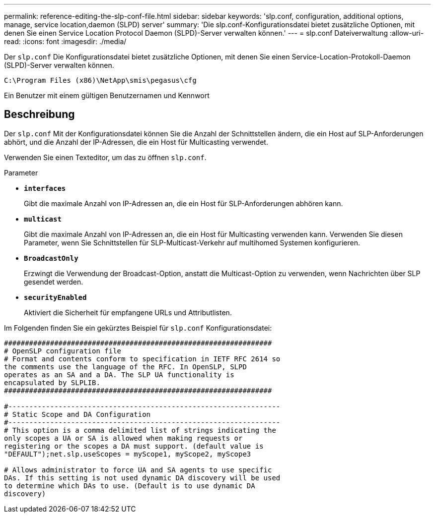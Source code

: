 ---
permalink: reference-editing-the-slp-conf-file.html 
sidebar: sidebar 
keywords: 'slp.conf, configuration, additional options, manage, service location,daemon (SLPD) server' 
summary: 'Die slp.conf-Konfigurationsdatei bietet zusätzliche Optionen, mit denen Sie einen Service Location Protocol Daemon (SLPD)-Server verwalten können.' 
---
= slp.conf Dateiverwaltung
:allow-uri-read: 
:icons: font
:imagesdir: ./media/


[role="lead"]
Der `slp.conf` Die Konfigurationsdatei bietet zusätzliche Optionen, mit denen Sie einen Service-Location-Protokoll-Daemon (SLPD)-Server verwalten können.

`C:\Program Files (x86)\NetApp\smis\pegasus\cfg`

Ein Benutzer mit einem gültigen Benutzernamen und Kennwort



== Beschreibung

Der `slp.conf` Mit der Konfigurationsdatei können Sie die Anzahl der Schnittstellen ändern, die ein Host auf SLP-Anforderungen abhört, und die Anzahl der IP-Adressen, die ein Host für Multicasting verwendet.

Verwenden Sie einen Texteditor, um das zu öffnen `slp.conf`.

.Parameter
* *`interfaces`*
+
Gibt die maximale Anzahl von IP-Adressen an, die ein Host für SLP-Anforderungen abhören kann.

* *`multicast`*
+
Gibt die maximale Anzahl von IP-Adressen an, die ein Host für Multicasting verwenden kann. Verwenden Sie diesen Parameter, wenn Sie Schnittstellen für SLP-Multicast-Verkehr auf multihomed Systemen konfigurieren.

* *`BroadcastOnly`*
+
Erzwingt die Verwendung der Broadcast-Option, anstatt die Multicast-Option zu verwenden, wenn Nachrichten über SLP gesendet werden.

* *`securityEnabled`*
+
Aktiviert die Sicherheit für empfangene URLs und Attributlisten.



Im Folgenden finden Sie ein gekürztes Beispiel für `slp.conf` Konfigurationsdatei:

[listing]
----

################################################################
# OpenSLP configuration file
# Format and contents conform to specification in IETF RFC 2614 so
the comments use the language of the RFC. In OpenSLP, SLPD
operates as an SA and a DA. The SLP UA functionality is
encapsulated by SLPLIB.
################################################################

#-----------------------------------------------------------------
# Static Scope and DA Configuration
#-----------------------------------------------------------------
# This option is a comma delimited list of strings indicating the
only scopes a UA or SA is allowed when making requests or
registering or the scopes a DA must support. (default value is
"DEFAULT");net.slp.useScopes = myScope1, myScope2, myScope3

# Allows administrator to force UA and SA agents to use specific
DAs. If this setting is not used dynamic DA discovery will be used
to determine which DAs to use. (Default is to use dynamic DA
discovery)
----
